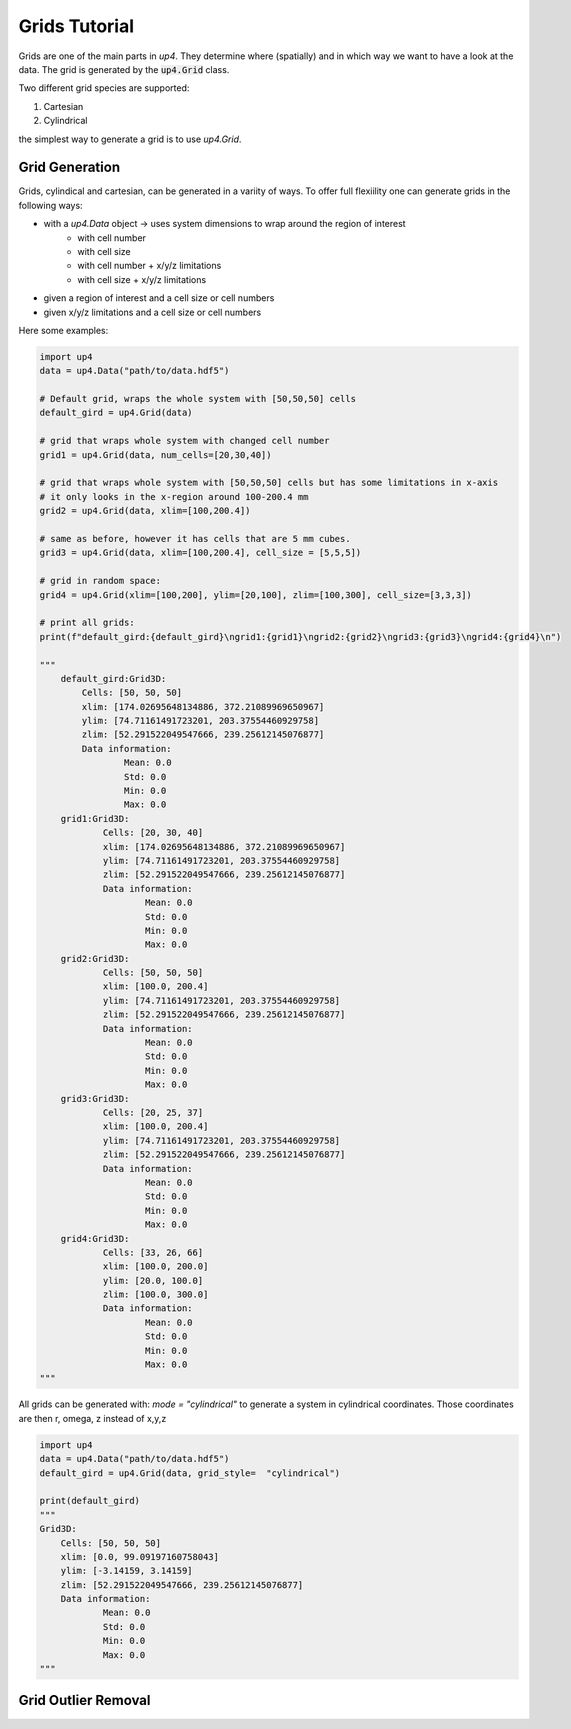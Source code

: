 .. _grid_ref:

**************
Grids Tutorial
**************


Grids are one of the main parts in `up4`. They determine where (spatially) and in which way we want to have a look at the data.
The grid is generated by the :code:`up4.Grid` class.

Two different grid species are supported:

#. Cartesian

#. Cylindrical

the simplest way to generate a grid is to use `up4.Grid`.

Grid Generation
===============

Grids, cylindical and cartesian, can be generated in a variity of ways.
To offer full flexiility one can generate grids in the following ways:

- with a `up4.Data` object -> uses system dimensions to wrap around the region of interest
   - with cell number
   - with cell size
   - with cell number + x/y/z limitations
   - with cell size + x/y/z limitations
- given a region of interest and a cell size or cell numbers
- given x/y/z limitations and a cell size or cell numbers


Here some examples:

.. code-block:: python

    import up4
    data = up4.Data("path/to/data.hdf5")

    # Default grid, wraps the whole system with [50,50,50] cells
    default_gird = up4.Grid(data)

    # grid that wraps whole system with changed cell number
    grid1 = up4.Grid(data, num_cells=[20,30,40])

    # grid that wraps whole system with [50,50,50] cells but has some limitations in x-axis
    # it only looks in the x-region around 100-200.4 mm
    grid2 = up4.Grid(data, xlim=[100,200.4])

    # same as before, however it has cells that are 5 mm cubes.
    grid3 = up4.Grid(data, xlim=[100,200.4], cell_size = [5,5,5])

    # grid in random space:
    grid4 = up4.Grid(xlim=[100,200], ylim=[20,100], zlim=[100,300], cell_size=[3,3,3])

    # print all grids:
    print(f"default_gird:{default_gird}\ngrid1:{grid1}\ngrid2:{grid2}\ngrid3:{grid3}\ngrid4:{grid4}\n")

    """
        default_gird:Grid3D:
            Cells: [50, 50, 50]
            xlim: [174.02695648134886, 372.21089969650967]
            ylim: [74.71161491723201, 203.37554460929758]
            zlim: [52.291522049547666, 239.25612145076877]
            Data information:
                    Mean: 0.0
                    Std: 0.0
                    Min: 0.0
                    Max: 0.0
        grid1:Grid3D:
                Cells: [20, 30, 40]
                xlim: [174.02695648134886, 372.21089969650967]
                ylim: [74.71161491723201, 203.37554460929758]
                zlim: [52.291522049547666, 239.25612145076877]
                Data information:
                        Mean: 0.0
                        Std: 0.0
                        Min: 0.0
                        Max: 0.0
        grid2:Grid3D:
                Cells: [50, 50, 50]
                xlim: [100.0, 200.4]
                ylim: [74.71161491723201, 203.37554460929758]
                zlim: [52.291522049547666, 239.25612145076877]
                Data information:
                        Mean: 0.0
                        Std: 0.0
                        Min: 0.0
                        Max: 0.0
        grid3:Grid3D:
                Cells: [20, 25, 37]
                xlim: [100.0, 200.4]
                ylim: [74.71161491723201, 203.37554460929758]
                zlim: [52.291522049547666, 239.25612145076877]
                Data information:
                        Mean: 0.0
                        Std: 0.0
                        Min: 0.0
                        Max: 0.0
        grid4:Grid3D:
                Cells: [33, 26, 66]
                xlim: [100.0, 200.0]
                ylim: [20.0, 100.0]
                zlim: [100.0, 300.0]
                Data information:
                        Mean: 0.0
                        Std: 0.0
                        Min: 0.0
                        Max: 0.0
    """

All grids can be generated with: `mode = "cylindrical"` to generate a system in
cylindrical coordinates. Those coordinates are then r, omega, z instead of x,y,z

.. code-block:: python

    import up4
    data = up4.Data("path/to/data.hdf5")
    default_gird = up4.Grid(data, grid_style=  "cylindrical")

    print(default_gird)
    """
    Grid3D:
        Cells: [50, 50, 50]
        xlim: [0.0, 99.09197160758043]
        ylim: [-3.14159, 3.14159]
        zlim: [52.291522049547666, 239.25612145076877]
        Data information:
                Mean: 0.0
                Std: 0.0
                Min: 0.0
                Max: 0.0
    """


Grid Outlier Removal
====================

